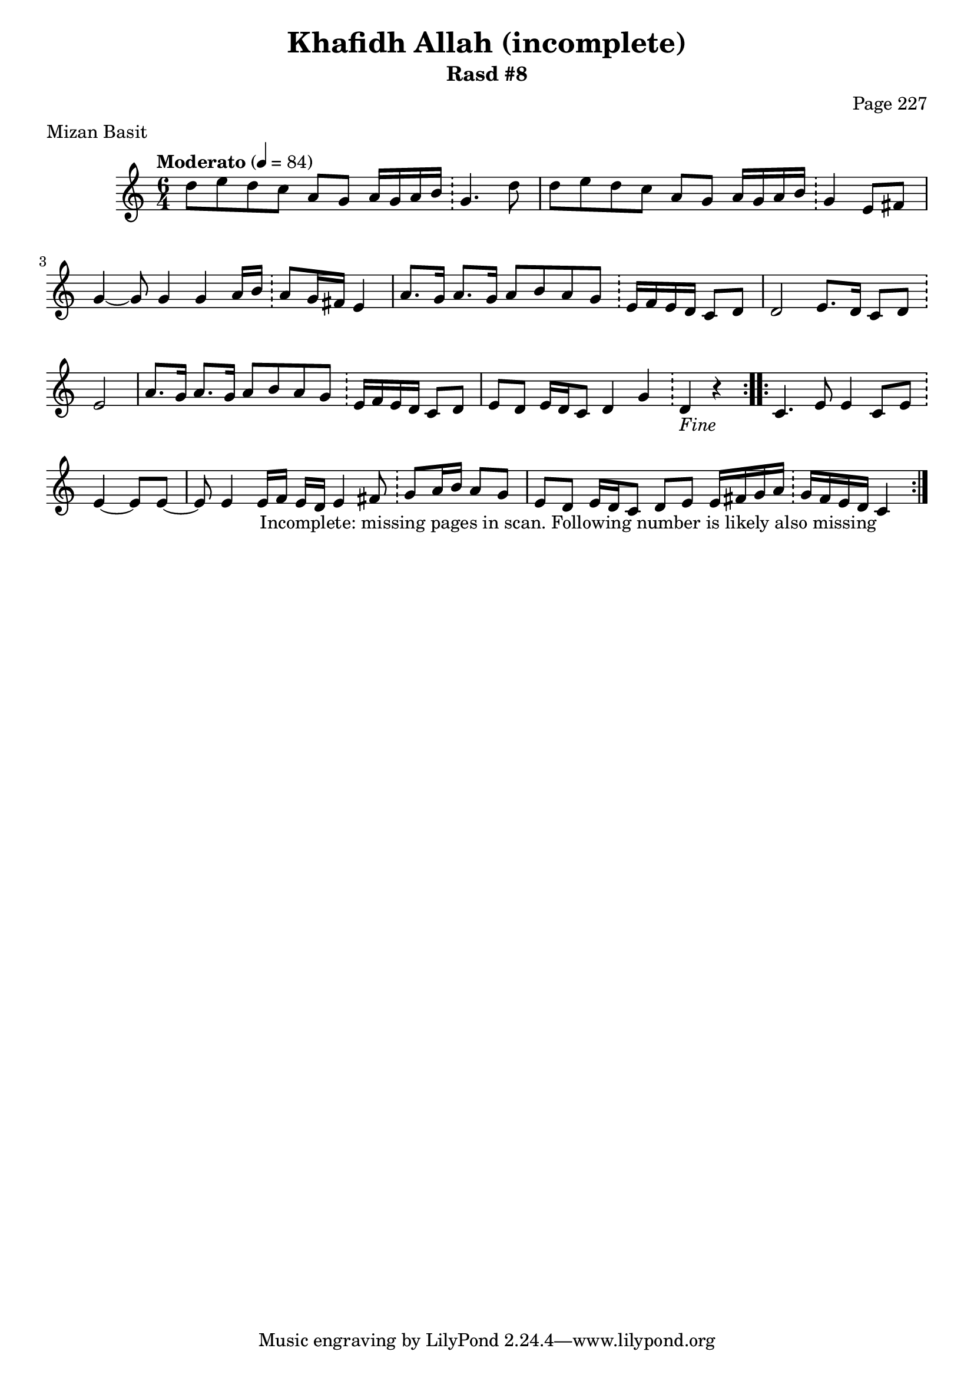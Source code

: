 \version "2.18.2"

\header {
	title = "Khafidh Allah (incomplete)"
	subtitle = "Rasd #8"
	composer = "Page 227"
	meter = "Mizan Basit"
}

% VARIABLES

db = \bar "!"
dc = \markup{ \italic { "D.C. al Fine" } }
fine = \markup{ \italic { "Fine" } } 
incomplete = \markup { \right-align "Incomplete: missing pages in scan. Following number is likely also missing" }

% TRANSCRIPTION

\relative d' {
	\clef "treble" 
	\key c \major
	\time #'(2 2 2) 6/4
	\tempo "Moderato" 4 = 84

	\repeat volta 2 {

		d'8 e d c a g a16 g a b \db g4. d'8 |
		d e d c a g a16 g a b \db g4 e8 fis |
		g4~ g8 g4 g a16 b \db a8 g16 fis e4 |
		a8. g16 a8. g16 a8 b a g \db e16 f e d c8 d |
		d2 e8. d16 c8 d \db e2 |
		a8. g16 a8. g16 a8 b a g \db e16 f e d c8 d |
		e8 d e16 d c8 d4 g \db d_\fine r4
	}
	
	\repeat volta 2 {

		c4. e8 e4 c8 e \db e4~ e8 e~ |
		e8 e4 e16 f e d e4 fis8 \db g a16 b a8 g |
		e d e16 d c8 d e e16 fis g a \db g fis e d c4_\incomplete
	}
}